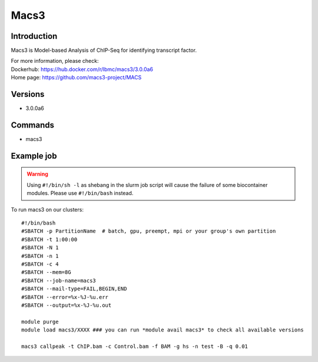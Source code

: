 .. _backbone-label:

Macs3
==============================

Introduction
~~~~~~~~
Macs3 is Model-based Analysis of ChIP-Seq for identifying transcript factor.


| For more information, please check:
| Dockerhub: https://hub.docker.com/r/lbmc/macs3/3.0.0a6 
| Home page: https://github.com/macs3-project/MACS

Versions
~~~~~~~~
- 3.0.0a6

Commands
~~~~~~~
- macs3

Example job
~~~~~
.. warning::
    Using ``#!/bin/sh -l`` as shebang in the slurm job script will cause the failure of some biocontainer modules. Please use ``#!/bin/bash`` instead.

To run macs3 on our clusters::

 #!/bin/bash
 #SBATCH -p PartitionName  # batch, gpu, preempt, mpi or your group's own partition
 #SBATCH -t 1:00:00
 #SBATCH -N 1
 #SBATCH -n 1
 #SBATCH -c 4
 #SBATCH --mem=8G
 #SBATCH --job-name=macs3
 #SBATCH --mail-type=FAIL,BEGIN,END
 #SBATCH --error=%x-%J-%u.err
 #SBATCH --output=%x-%J-%u.out

 module purge
 module load macs3/XXXX ### you can run *module avail macs3* to check all available versions

 macs3 callpeak -t ChIP.bam -c Control.bam -f BAM -g hs -n test -B -q 0.01
